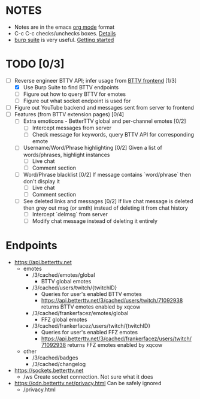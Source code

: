 * NOTES
  - Notes are in the emacs [[https://orgmode.org/][org mode]] format
  - C-c C-c checks/unchecks boxes. [[https://orgmode.org/manual/Checkboxes.html][Details]]
  - [[https://portswigger.net/burp/communitydownload][burp suite]] is very useful. [[https://portswigger.net/burp/documentation/desktop/getting-started][Getting started]]
* TODO [0/3]
  - [-] Reverse engineer BTTV API; infer usage from [[https://github.com/night/BetterTTV][BTTV frontend]] [1/3]
    - [X] Use Burp Suite to find BTTV endpoints
    - [ ] Figure out how to query BTTV for emotes
	- [ ] Figure out what socket endpoint is used for
  - [ ] Figure out YouTube backend and messages sent from server to frontend
  - [ ] Features (from BTTV extension pages) [0/4]
    - [ ] Extra emoticons - BetterTTV global and per-channel emotes [0/2]
      - [ ] Intercept messages from server
      - [ ] Check message for keywords, query BTTV API for corresponding emote
    - [ ] Username/Word/Phrase highlighting [0/2]
      Given a list of words/phrases, highlight instances
      - [ ] Live chat
      - [ ] Comment section
    - [ ] Word/Phrase blacklist [0/2]
      If message contains `word/phrase` then don't display it
      - [ ] Live chat
      - [ ] Comment section
    - [ ] See deleted links and messages [0/2]
      If live chat message is deleted then grey out msg (or smth) instead of deleting it from chat history
      - [ ] Intercept `delmsg` from server
      - [ ] Modify chat message instead of deleting it entirely
* Endpoints
  - https://api.betterttv.net
	- emotes
	  - /3/cached/emotes/global
		- BTTV global emotes
	  - /3/cached/users/twitch/{twitchID}
		- Queries for user's enabled BTTV emotes
		- https://api.betterttv.net/3/cached/users/twitch/71092938 returns BTTV emotes enabled by xqcow
	  - /3/cached/frankerfacez/emotes/global
		- FFZ global emotes
	  - /3/cached/frankerfacez/users/twitch/{twitchID}
		- Queries for user's enabled FFZ emotes
		- https://api.betterttv.net/3/cached/frankerfacez/users/twitch/71092938 returns FFZ emotes enabled by xqcow
	- other
	  - /3/cached/badges
	  - /3/cached/changelog
  - https://sockets.betterttv.net
	- /ws
	  Create socket connection. Not sure what it does
  - https://cdn.betterttv.net/privacy.html
	Can be safely ignored
	- /privacy.html
